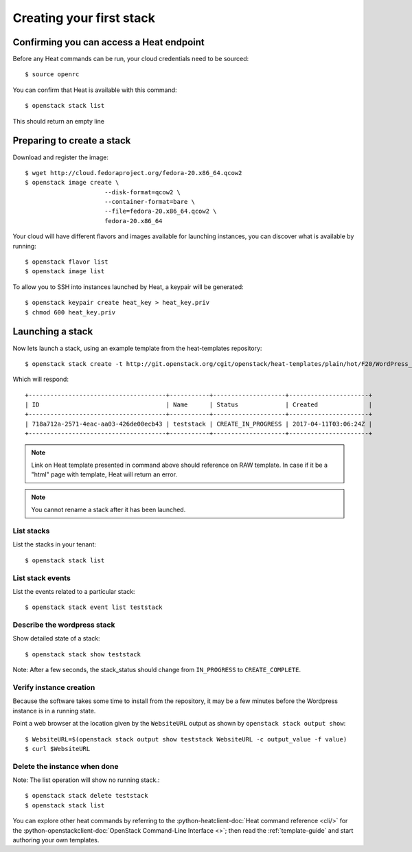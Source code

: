 ..
      Licensed under the Apache License, Version 2.0 (the "License"); you may
      not use this file except in compliance with the License. You may obtain
      a copy of the License at

          http://www.apache.org/licenses/LICENSE-2.0

      Unless required by applicable law or agreed to in writing, software
      distributed under the License is distributed on an "AS IS" BASIS, WITHOUT
      WARRANTIES OR CONDITIONS OF ANY KIND, either express or implied. See the
      License for the specific language governing permissions and limitations
      under the License.

.. _create-a-stack:

Creating your first stack
=========================

Confirming you can access a Heat endpoint
-----------------------------------------

Before any Heat commands can be run, your cloud credentials need to be
sourced::

    $ source openrc

You can confirm that Heat is available with this command::

    $ openstack stack list

This should return an empty line

Preparing to create a stack
---------------------------

Download and register the image::

    $ wget http://cloud.fedoraproject.org/fedora-20.x86_64.qcow2
    $ openstack image create \
                          --disk-format=qcow2 \
                          --container-format=bare \
                          --file=fedora-20.x86_64.qcow2 \
                          fedora-20.x86_64

Your cloud will have different flavors and images available for
launching instances, you can discover what is available by running::

    $ openstack flavor list
    $ openstack image list


To allow you to SSH into instances launched by Heat, a keypair will be
generated::

    $ openstack keypair create heat_key > heat_key.priv
    $ chmod 600 heat_key.priv

Launching a stack
-----------------
Now lets launch a stack, using an example template from the heat-templates repository::

    $ openstack stack create -t http://git.openstack.org/cgit/openstack/heat-templates/plain/hot/F20/WordPress_Native.yaml --parameter key_name=heat_key --parameter image_id=my-fedora-image --parameter instance_type=m1.small teststack

Which will respond::

    +--------------------------------------+-----------+--------------------+----------------------+
    | ID                                   | Name      | Status             | Created              |
    +--------------------------------------+-----------+--------------------+----------------------+
    | 718a712a-2571-4eac-aa03-426de00ecb43 | teststack | CREATE_IN_PROGRESS | 2017-04-11T03:06:24Z |
    +--------------------------------------+-----------+--------------------+----------------------+


.. note::
   Link on Heat template presented in command above should reference on RAW
   template. In case if it be a "html" page with template, Heat will return
   an error.

.. note::
   You cannot rename a stack after it has been launched.


List stacks
~~~~~~~~~~~
List the stacks in your tenant::

    $ openstack stack list

List stack events
~~~~~~~~~~~~~~~~~
List the events related to a particular stack::

   $ openstack stack event list teststack

Describe the wordpress stack
~~~~~~~~~~~~~~~~~~~~~~~~~~~~
Show detailed state of a stack::

   $ openstack stack show teststack

Note: After a few seconds, the stack_status should change from ``IN_PROGRESS``
to ``CREATE_COMPLETE``.

Verify instance creation
~~~~~~~~~~~~~~~~~~~~~~~~
Because the software takes some time to install from the repository, it may be
a few minutes before the Wordpress instance is in a running state.

Point a web browser at the location given by the ``WebsiteURL`` output as shown
by ``openstack stack output show``::

    $ WebsiteURL=$(openstack stack output show teststack WebsiteURL -c output_value -f value)
    $ curl $WebsiteURL

Delete the instance when done
~~~~~~~~~~~~~~~~~~~~~~~~~~~~~
Note: The list operation will show no running stack.::

    $ openstack stack delete teststack
    $ openstack stack list

You can explore other heat commands by referring to the
:python-heatclient-doc:`Heat command reference <cli/>` for the
:python-openstackclient-doc:`OpenStack Command-Line Interface <>`; then read
the :ref:`template-guide` and start authoring your own templates.

